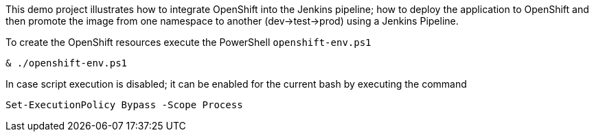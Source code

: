 This demo project illustrates how to integrate OpenShift into the Jenkins pipeline; how to deploy the application to
OpenShift and then promote the image from one namespace to another (dev->test->prod) using a Jenkins Pipeline.

To create the OpenShift resources execute the PowerShell `openshift-env.ps1`
```
& ./openshift-env.ps1
```
In case script execution is disabled; it can be enabled for the current bash by executing the command
```
Set-ExecutionPolicy Bypass -Scope Process
```

